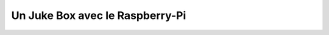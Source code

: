 

.. _raspberry_pi_jukebox_2013:

==================================
Un Juke Box avec le Raspberry-Pi
==================================


.. seealso::

   - http://faitmain.org/volume-1/raspberry-jukebox.html
   - :ref:`volume_1_fait_main_2013`

   
